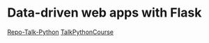 * Data-driven web apps with Flask

[[https://github.com/talkpython/data-driven-web-apps-with-flask/tree/0d4e4d72be982f7e5050ee1a7293dbe4ade40ba6][Repo-Talk-Python]]
[[https://training.talkpython.fm/courses/details/building-data-driven-web-applications-in-python-with-flask-sqlalchemy-and-bootstrap][TalkPythonCourse]]
